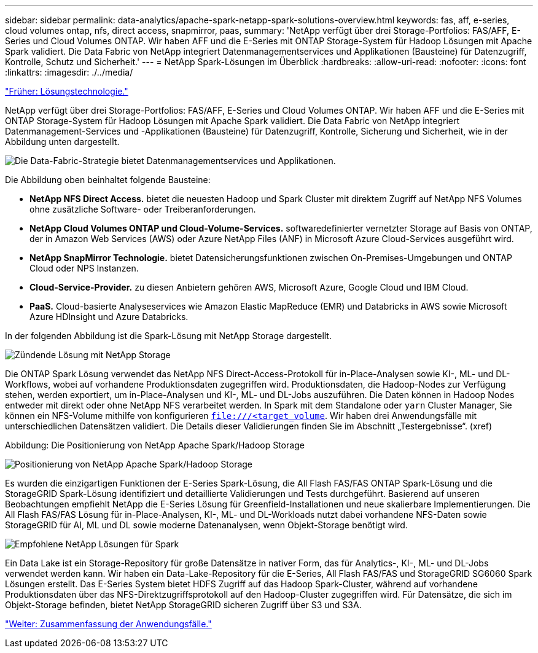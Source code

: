 ---
sidebar: sidebar 
permalink: data-analytics/apache-spark-netapp-spark-solutions-overview.html 
keywords: fas, aff, e-series, cloud volumes ontap, nfs, direct access, snapmirror, paas, 
summary: 'NetApp verfügt über drei Storage-Portfolios: FAS/AFF, E-Series und Cloud Volumes ONTAP. Wir haben AFF und die E-Series mit ONTAP Storage-System für Hadoop Lösungen mit Apache Spark validiert. Die Data Fabric von NetApp integriert Datenmanagementservices und Applikationen (Bausteine) für Datenzugriff, Kontrolle, Schutz und Sicherheit.' 
---
= NetApp Spark-Lösungen im Überblick
:hardbreaks:
:allow-uri-read: 
:nofooter: 
:icons: font
:linkattrs: 
:imagesdir: ./../media/


link:apache-spark-solution-technology.html["Früher: Lösungstechnologie."]

[role="lead"]
NetApp verfügt über drei Storage-Portfolios: FAS/AFF, E-Series und Cloud Volumes ONTAP. Wir haben AFF und die E-Series mit ONTAP Storage-System für Hadoop Lösungen mit Apache Spark validiert. Die Data Fabric von NetApp integriert Datenmanagement-Services und -Applikationen (Bausteine) für Datenzugriff, Kontrolle, Sicherung und Sicherheit, wie in der Abbildung unten dargestellt.

image:apache-spark-image4.png["Die Data-Fabric-Strategie bietet Datenmanagementservices und Applikationen."]

Die Abbildung oben beinhaltet folgende Bausteine:

* *NetApp NFS Direct Access.* bietet die neuesten Hadoop und Spark Cluster mit direktem Zugriff auf NetApp NFS Volumes ohne zusätzliche Software- oder Treiberanforderungen.
* *NetApp Cloud Volumes ONTAP und Cloud-Volume-Services.* softwaredefinierter vernetzter Storage auf Basis von ONTAP, der in Amazon Web Services (AWS) oder Azure NetApp Files (ANF) in Microsoft Azure Cloud-Services ausgeführt wird.
* *NetApp SnapMirror Technologie.* bietet Datensicherungsfunktionen zwischen On-Premises-Umgebungen und ONTAP Cloud oder NPS Instanzen.
* *Cloud-Service-Provider.* zu diesen Anbietern gehören AWS, Microsoft Azure, Google Cloud und IBM Cloud.
* *PaaS.* Cloud-basierte Analyseservices wie Amazon Elastic MapReduce (EMR) und Databricks in AWS sowie Microsoft Azure HDInsight und Azure Databricks.


In der folgenden Abbildung ist die Spark-Lösung mit NetApp Storage dargestellt.

image:apache-spark-image5.png["Zündende Lösung mit NetApp Storage"]

Die ONTAP Spark Lösung verwendet das NetApp NFS Direct-Access-Protokoll für in-Place-Analysen sowie KI-, ML- und DL-Workflows, wobei auf vorhandene Produktionsdaten zugegriffen wird. Produktionsdaten, die Hadoop-Nodes zur Verfügung stehen, werden exportiert, um in-Place-Analysen und KI-, ML- und DL-Jobs auszuführen. Die Daten können in Hadoop Nodes entweder mit direkt oder ohne NetApp NFS verarbeitet werden. In Spark mit dem Standalone oder `yarn` Cluster Manager, Sie können ein NFS-Volume mithilfe von konfigurieren `<file:///<target_volume>`. Wir haben drei Anwendungsfälle mit unterschiedlichen Datensätzen validiert. Die Details dieser Validierungen finden Sie im Abschnitt „Testergebnisse“. (xref)

Abbildung: Die Positionierung von NetApp Apache Spark/Hadoop Storage

image:apache-spark-image7.png["Positionierung von NetApp Apache Spark/Hadoop Storage"]

Es wurden die einzigartigen Funktionen der E-Series Spark-Lösung, die All Flash FAS/FAS ONTAP Spark-Lösung und die StorageGRID Spark-Lösung identifiziert und detaillierte Validierungen und Tests durchgeführt. Basierend auf unseren Beobachtungen empfiehlt NetApp die E-Series Lösung für Greenfield-Installationen und neue skalierbare Implementierungen. Die All Flash FAS/FAS Lösung für in-Place-Analysen, KI-, ML- und DL-Workloads nutzt dabei vorhandene NFS-Daten sowie StorageGRID für AI, ML und DL sowie moderne Datenanalysen, wenn Objekt-Storage benötigt wird.

image:apache-spark-image9.png["Empfohlene NetApp Lösungen für Spark"]

Ein Data Lake ist ein Storage-Repository für große Datensätze in nativer Form, das für Analytics-, KI-, ML- und DL-Jobs verwendet werden kann. Wir haben ein Data-Lake-Repository für die E-Series, All Flash FAS/FAS und StorageGRID SG6060 Spark Lösungen erstellt. Das E-Series System bietet HDFS Zugriff auf das Hadoop Spark-Cluster, während auf vorhandene Produktionsdaten über das NFS-Direktzugriffsprotokoll auf den Hadoop-Cluster zugegriffen wird. Für Datensätze, die sich im Objekt-Storage befinden, bietet NetApp StorageGRID sicheren Zugriff über S3 und S3A.

link:apache-spark-use-cases-summary.html["Weiter: Zusammenfassung der Anwendungsfälle."]
